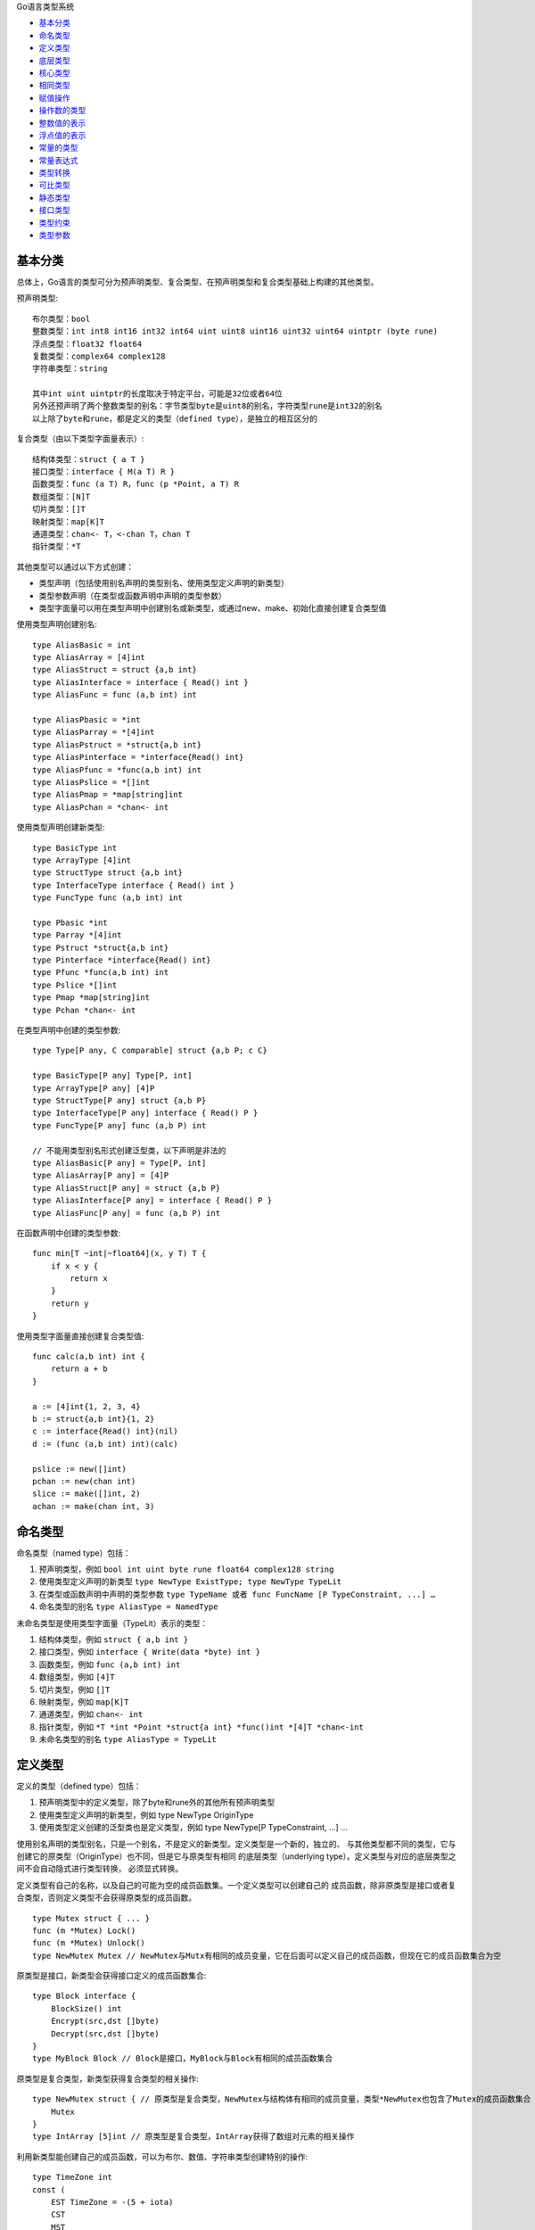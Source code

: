 
Go语言类型系统

.. title:: Go语言类型系统

* `基本分类`_
* `命名类型`_
* `定义类型`_
* `底层类型`_
* `核心类型`_
* `相同类型`_
* `赋值操作`_
* `操作数的类型`_
* `整数值的表示`_
* `浮点值的表示`_
* `常量的类型`_
* `常量表达式`_
* `类型转换`_
* `可比类型`_
* `静态类型`_
* `接口类型`_
* `类型约束`_
* `类型参数`_

基本分类
=========

总体上，Go语言的类型可分为预声明类型、复合类型、在预声明类型和复合类型基础上构建的其他类型。

预声明类型::

    布尔类型：bool
    整数类型：int int8 int16 int32 int64 uint uint8 uint16 uint32 uint64 uintptr (byte rune)
    浮点类型：float32 float64
    复数类型：complex64 complex128
    字符串类型：string

    其中int uint uintptr的长度取决于特定平台，可能是32位或者64位
    另外还预声明了两个整数类型的别名：字节类型byte是uint8的别名，字符类型rune是int32的别名
    以上除了byte和rune，都是定义的类型（defined type），是独立的相互区分的

复合类型（由以下类型字面量表示）::

    结构体类型：struct { a T }
    接口类型：interface { M(a T) R }
    函数类型：func (a T) R，func (p *Point, a T) R
    数组类型：[N]T
    切片类型：[]T
    映射类型：map[K]T
    通道类型：chan<- T，<-chan T，chan T
    指针类型：*T

其他类型可以通过以下方式创建：

- 类型声明（包括使用别名声明的类型别名、使用类型定义声明的新类型）
- 类型参数声明（在类型或函数声明中声明的类型参数）
- 类型字面量可以用在类型声明中创建别名或新类型，或通过new、make、初始化直接创建复合类型值

使用类型声明创建别名::

    type AliasBasic = int
    type AliasArray = [4]int
    type AliasStruct = struct {a,b int}
    type AliasInterface = interface { Read() int }
    type AliasFunc = func (a,b int) int

    type AliasPbasic = *int
    type AliasParray = *[4]int
    type AliasPstruct = *struct{a,b int}
    type AliasPinterface = *interface{Read() int}
    type AliasPfunc = *func(a,b int) int
    type AliasPslice = *[]int
    type AliasPmap = *map[string]int
    type AliasPchan = *chan<- int

使用类型声明创建新类型::

    type BasicType int
    type ArrayType [4]int
    type StructType struct {a,b int}
    type InterfaceType interface { Read() int }
    type FuncType func (a,b int) int

    type Pbasic *int
    type Parray *[4]int
    type Pstruct *struct{a,b int}
    type Pinterface *interface{Read() int}
    type Pfunc *func(a,b int) int
    type Pslice *[]int
    type Pmap *map[string]int
    type Pchan *chan<- int

在类型声明中创建的类型参数::

    type Type[P any, C comparable] struct {a,b P; c C}

    type BasicType[P any] Type[P, int]
    type ArrayType[P any] [4]P
    type StructType[P any] struct {a,b P}
    type InterfaceType[P any] interface { Read() P }
    type FuncType[P any] func (a,b P) int

    // 不能用类型别名形式创建泛型类，以下声明是非法的
    type AliasBasic[P any] = Type[P, int]
    type AliasArray[P any] = [4]P
    type AliasStruct[P any] = struct {a,b P}
    type AliasInterface[P any] = interface { Read() P }
    type AliasFunc[P any] = func (a,b P) int

在函数声明中创建的类型参数::

    func min[T ~int|~float64](x, y T) T {
        if x < y {
            return x
        }
        return y
    }

使用类型字面量直接创建复合类型值::

    func calc(a,b int) int {
        return a + b
    }

    a := [4]int{1, 2, 3, 4}
    b := struct{a,b int}{1, 2}
    c := interface{Read() int}(nil)
    d := (func (a,b int) int)(calc)

    pslice := new([]int)
    pchan := new(chan int)
    slice := make([]int, 2)
    achan := make(chan int, 3)

命名类型
========

命名类型（named type）包括：

1. 预声明类型，例如 ``bool int uint byte rune float64 complex128 string``
2. 使用类型定义声明的新类型 ``type NewType ExistType; type NewType TypeLit``
3. 在类型或函数声明中声明的类型参数 ``type TypeName 或者 func FuncName [P TypeConstraint, ...] …``
4. 命名类型的别名 ``type AliasType = NamedType``

未命名类型是使用类型字面量（TypeLit）表示的类型：

1. 结构体类型，例如 ``struct { a,b int }``
2. 接口类型，例如 ``interface { Write(data *byte) int }``
3. 函数类型，例如 ``func (a,b int) int``
4. 数组类型，例如 ``[4]T``
5. 切片类型，例如 ``[]T``
6. 映射类型，例如 ``map[K]T``
7. 通道类型，例如 ``chan<- int``
8. 指针类型，例如 ``*T *int *Point *struct{a int} *func()int *[4]T *chan<-int``
9. 未命名类型的别名 ``type AliasType = TypeLit``

定义类型
========

定义的类型（defined type）包括：

1. 预声明类型中的定义类型，除了byte和rune外的其他所有预声明类型
2. 使用类型定义声明的新类型，例如 type NewType OriginType
3. 使用类型定义创建的泛型类也是定义类型，例如 type NewType[P TypeConstraint, ...] …

使用别名声明的类型别名，只是一个别名，不是定义的新类型。定义类型是一个新的，独立的、
与其他类型都不同的类型，它与创建它的原类型（OriginType）也不同，但是它与原类型有相同
的底层类型（underlying type）。定义类型与对应的底层类型之间不会自动隐式进行类型转换，
必须显式转换。

定义类型有自己的名称，以及自己的可能为空的成员函数集。一个定义类型可以创建自己的
成员函数，除非原类型是接口或者复合类型，否则定义类型不会获得原类型的成员函数。 ::

    type Mutex struct { ... }
    func (m *Mutex) Lock()
    func (m *Mutex) Unlock()
    type NewMutex Mutex // NewMutex与Mutx有相同的成员变量，它在后面可以定义自己的成员函数，但现在它的成员函数集合为空

原类型是接口，新类型会获得接口定义的成员函数集合::

    type Block interface {
        BlockSize() int
        Encrypt(src,dst []byte)
        Decrypt(src,dst []byte)
    }
    type MyBlock Block // Block是接口，MyBlock与Block有相同的成员函数集合

原类型是复合类型，新类型获得复合类型的相关操作::

    type NewMutex struct { // 原类型是复合类型，NewMutex与结构体有相同的成员变量，类型*NewMutex也包含了Mutex的成员函数集合
        Mutex
    }
    type IntArray [5]int // 原类型是复合类型，IntArray获得了数组对元素的相关操作

利用新类型能创建自己的成员函数，可以为布尔、数值、字符串类型创建特别的操作::

    type TimeZone int
    const (
        EST TimeZone = -(5 + iota)
        CST
        MST
        PST
    )
    func (tz TimeZone) String() string {
        return fmt.Sprintf("GMT%+dh", tz)
    }

底层类型
========

每个类型T都有自己的底层类型（underlying type）：

1. 如果T是预声明类型或者类型字面量，那么T的底层类型是它自己
2. 否则T的底层类型是类型声明中原类型的底层类型
3. 如果T是类型参数，它的底层类型是对应类型约束的底层类型（一个接口类型）

例如::

    type (
        A1 = string
        A2 = A1 // sting、A1、A2的底层类型都是string
    )
    type (
        B1 string
        B2 B1    // string B1 B2的底层类型是string
        B3 []B1
        B4 B3   // []B1 B3 B4的底层类型是[]B1
    )
    func f[P any](x P) // P的底层类型是interface{}

核心类型
========

如果类型T是非接口类型，那么T的核心类型（core type）是它的底层类型。

如果T是接口类型，只有满足以下条件之一才有核心类型：

1. 存在单个类型U，是接口类型T定义的所有类型的底层类型，那么T的核心类型是U
2. T定义的类型只包含通道类型chan E，那么T的核心类型是chan E
3. T定义的类型只包含通道类型chan<- E和chan E，那么T的核心类型是chan<- E
4. T定义的类型只包含通道类型<-chan E和chan E，那么T的核心类型是<-chan E

另外为了方便切片操作，如果T的核心类型是[]byte或者string，那么称T的核心类型
是bytestring。bytestring并不是一个真正的类型，它仅仅为了描述对字节序列的
操作而存在，这种字节序列可以是字节切片或者字符串。

因此，核心类型定义的是Go语言中最基本的静态类型，它不包括使用类型定义语句创建
的新类型，也不包括接口类型和类型参数。

相同类型
========

两个类型要么相同（identical），要么不同（different）。一个命名类型（named type）
总是与任何其他类型不同（除非是命名类型的别名）。用相同的类型约束声明的两个类型参数
同理也是不同的。

因此一个命名类型只会与自己、或者自己的类型别名相同，它与任何其他类型都不同。非命名
类型要相同，它们的底层类型字面结构以及元素或成员的类型必须相同：

1. 两个数组类型是相同的，如果有相同的元素类型和相同的数组长度
2. 两个切片类型是相同的，如果有相同的元素类型
3. 两个结构体类型是相同的，如果成员有相同的顺序、名字、类型、标记，不同包中未导出的成员永远不同
4. 两个指针类型是相同的，如果指向的类型相同
5. 两个函数类型是相同的，如果有相同数量的参数和返回值，并且对应的参数和返回值类型相同
6. 两个接口类型是相同的，如果它们定义的类型集合相同
7. 两个映射类型是相同的，如果键类型和值类型都相同
8. 两个通道类型是相同的，如果元素类型相同并有相同的方向
9. 两个实例化类型是相同的，如果对应的类型相同，并且类型实参都相同

例如::

    type (
        A0 = []string
        A1 = A0                    // 类型[]string、A0、A1相同
        A2 = struct{a,b int}       // 类型struct{a,b int}、A2相同
        A3 = int                   // 类型int、A3相同
        A4 = func(A3, float64) *A0 // 类型func(int,float64)*[]string、A4、A5相同
        A5 = func(x int, _ float64) *[]string
        B0 A0                      // 类型B0与A0与A1都不同
        C0 = B0                    // 类型C0与B0相同
        B1 []string                // 类型B1与B0与[]string都不同
        B2 struct{a,b int}         // 类型B2与B3与struct{a,b int}都不同
        B3 struct{a,c int}
        B4 func(int, float64) *B0  // 类型B4与B5不同，B0与A1不同，因此两个底层函数类型也不同
        B5 func(x int, y float64) *A1
        D0[P1,P2 any] struct{x P1; y P2} // 类型参数P1与P2不同，因为是两个命名类型
        E0 = D0[int,string] // 类型E0与D0[int,string]相同，D0[int,string]与struct{x int; y string}不同
    )

赋值操作
========

如果满足以下条件之一，类型V的变量x可以赋值给类型T的变量：

1. 类型V和T是相同类型
2. V和T都不是类型参数，有相同的底层类型，并且V和T至少一个是未命名类型
3. V和T是有相同元素类型的通道类型，V是双向通道，并且V和T至少一个是未命名类型
4. T是一个非类型参数的接口类型，并且x实现了T
5. T是一个非类型参数的指针、函数、切片、映射、通道、接口类型，x是预声明的值nil
6. x是一个无类型的可以用类型T的值表示的常量

如果V或者T是类型参数，需要满足以下条件之一才可赋值：

1. x是预声明的值nil，T是一个类型参数，x可以赋值给T类型集合中的每个类型
2. V是一个未命名类型，T是一个类型参数，x可以赋值给T类型集合中的每个类型
3. V是一个类型参数，T是一个未命名类型，V类型集合中的每个类型的值都可以赋值给T

底层类型相同的类型赋值的例子::

    type AliasInt = int
    type MyInt int

    a := 1 // a的类型是int
    b := AliasInt(2)
    c := MyInt(3)

    b = a        // 合法，因为AliasInt和int是相同的类型
    c = a        // 非法，虽然MyInt和int的底层类型相同，但必须要有一个非命名类型才能赋值
    c = MyInt(a) // 合法，必须使用类型转换

    type AliasArray = [3]int // AliasArray与[3]int是相同的类型
    type MyArray [3]int      // MyArray与[3]int是两个不同的类型
    type UrArray [3]int      // UrArray与MyArray与[3]int都不同

    var d AliasArray = [3]int{1, 2, 3}
    var e MyArray = [3]int{4, 5, 6}
    var f UrArray = [3]int{7, 8, 9}

    e = d          // 合法，MyArray与AliasArray有相同的底层类型，且AliasArray是一个非命名类型
    e = f          // 非法，虽然底层类型相同，但必须要有一个非命名类型才能赋值
    e = MyArray(f) // 合法，必须使用类型转换

赋值语句将变量存储的值替换为一个新的用表达式表示的值，一个赋值语句可以给一个
或多个变量赋值::

    Assignment = ExpressionList assign_op ExpressionList .
    assign_op = [ add_op | mul_op ] "=" .
    add_op = "+" | "-" | "|" | "^" .
    mul_op = "*" | "/" | "%" | "<<" | ">>" | "&" | "&^" .

赋值语句分为简单赋值（"="）和算术赋值（op=）。左操作数必须是可取地址的，或者
是映射的索引表达式，或者是空标识符（仅简单赋值允许）。算术赋值只能有单个的左
操作数和右操作数，并且左操作数不能是空标识符。

简单赋值可以将多个值赋给对应的相同数量的多个变量，有两种形式。第一种是右操作数
是单个有多个返回值的函数调用、或者一个通道映射操作、或者一个类型断言，左操作数
的个数必须与右边值得个数相等。第二种形式，右边每个表达式都只产生单个值，并且第
n个表达式可以给左边的第n个变量对应的类型赋值。空标识符可以用来忽略右边的值。

赋值语句在求值时，左边的索引表达式、指针解引用（包括成员选择时的隐式指针解引用）、
以及右边的表达式，会按通用求值规则先进行求值。即所有的函数调用、成员函数调用、
通道接收操作、二元逻辑运算都按照词法从左到右的顺序求值。

赋值语句中，右边的每个值都必须可以赋值给左边的类型，但是有以下特殊情况：

1. 任何有类型的值都可以赋值给空标识符
2. 无类型的常量赋值给接口变量或空标识符，常量首先会隐式转换为它的默认类型
3. 无类型的布尔值赋值给接口变量或空标识符，该值首先会隐式的转换为bool类型

变量声明语句创建一个或多个变量，并绑定到对应的标识符，并为每个变量给定类型和初
始值。 ::

    VarDecl = "var" (VarSpec | "(" {VarSpec ";"} ")" ) .
    VarSpec = IdentifierList ( Type [ "=" ExpressionList ] | "=" ExpressionList ) .
    ShortVarDecl = IdentifierList ":=" ExpressionList

如果给定了表达式列表，它使用赋值语句规则对变量进行初始化，否则变量的值初始化为
零值。如果给定了类型，每个变量的类型被设定为对应的类型，否则变量的类型根据赋值
中初始值的类型决定。如果初始值是无类型的常量和值，它们会被隐式的转换成对应的默认
类型。预声明的值nil不能用来初始化一个没有显式指定类型的变量。

短变量声明形式左边的变量可以是已经声明的，相当于对这个变量重新赋值，而不是创建
这个变量，但是左边的变量至少要有一个非空变量是需要创建的。短声明形式仅能出现在
函数内部。

操作数的类型
============

比较操作的两个操作数的类型必须能相互赋值，除非涉及移位操作或者无类型常量，否则
对于其他二元操作（包括逻辑操作和算术操作），操作数的类型必须是相同的类型。 ::

    binary_op  = "||" | "&&" | rel_op | add_op | mul_op .
    rel_op     = "==" | "!=" | "<" | "<=" | ">" | ">=" .
    add_op     = "+" | "-" | "|" | "^" .
    mul_op     = "*" | "/" | "%" | "<<" | ">>" | "&" | "&^" .

逻辑操作（&&、||、!）用于布尔值并产生相同类型的结果，逻辑操作首先会对第一个操作
数进行求值，然后按需要对第二个操作数进行求值::

    &&  AND     p && q 相当于 如果p则q否则false
    ||  OR      p || q 相当于 如果p则true否则q
    !   NOT     !p     相当于 如果p则false否则true

除了移位操作，如果一个操作数是一个无类型常量另一个操作数不是，那么常量会隐式的转
换成另一个操作数的类型。移位操作的右操作数必须是一个整型，或者是一个无类型常量其
值可以用uint表示。如果移位操作的左操作数是一个无类型常量而右操作数不是，这个常量
会被隐式的转换成当这个常量替换整个移位操作后应该的类型。

算术操作除了加减乘除可以用于整数、浮点、复数类型外，其他都只能用在整数类型上::

    +                    整型、浮点、复数、字符串
    -                    整型、浮点、复数
    *                    整型、浮点、复数
    /                    整型、浮点、复数
    %                    整型
    &  AND               整型（与）
    |  OR                整型（或）
    ^  XOR               整型（异或）
    &^ bit clear (NAND)  整型（与非）
    <<                   整型 integer << interger 右操作数>=0
    >>                   整型 integer >> interger 右操作数>=0

如果操作数的类型是一个类型参数，操作符必须可以应用到类型参数定义的所有类型上。

整数值的表示
============

整数的除法q=x/y与取余r=x%y的关系是::

    x=q*y+r 并且 |r|<|y|
    一个例外是，如果x是对应整数的最小负数，由于二进制补码上溢q=x/-1的值是x余数是0

除法和取余中的除数不能是0，位移操作的右操作数必须大于等于0，否则常量会编译报错变量
会导致运行时异常。整数的计算会自然上溢，不会产生运行时异常，编译器不能依赖不会发生
溢出来优化代码，例如不能假定 ``x<x+1`` 总会成立。

但是，一个整数常量必须能用对应的整数类型精确表示，如果不能表示或者溢出，将会报错。
常量的值如果可以用对应的整数类型表示，即使类型不同也没问题，例如在整数范围内的小数
部分为零的一个浮点常量可以用对应的整数常量表示。小数部分不是零的浮点常量不能转换成
整数常量，而整数常量可以转换成浮点常量。

对于非常量值，当使用强制类型转换时，整数和浮点可以相互转换。整数类型之间进行转换时，
如果值是有符号的，符号位会被隐式的扩展到无限精度，然后被截取适合结果类型的大小。整型
之间的转换总是产生一个合法的值，不会提示有溢出。如果将一个浮点转换成整数，小数部分被
丢弃（向0截断）。

浮点值的表示
============

浮点或复数除以0的结果并没有在IEEE-754标准中定义，是否抛出运行时异常由特定实现决定。
特定实现可以合并多个浮点操作到单个融合操作（single fused operation），可能跨越代码
语句，其结果可能与单独执行并近似每个操作的值不一样。显式的浮点类型转换会将值近似到目
标类型的精度，可以用来阻止融合操作。例如一些平台提供了FMA（fused multiply and add）
指令用来直接计算x*y+z的结果，避免x*y中间计算过程中的精度损失。下面这些例子展示Go的
实现如果使用了这个指令的情况::

    r = x*y + z // 以下这些计算都可以使用FMA计算r
    r = z; r += x*y
    t = x*y; r = t + z
    *p = x*6; r = *p + z
    r = x*6 + float64(z) // 这些计算不能使用FMA，因为有显式的精度转换
    r = float64(x*6) + z
    r = z; r += float64(x*y)
    t = float64(x*6); r = t + z

浮点常量必须能够用对应的浮点类型表示，即常量值可以近似到对应类型的精度而不上溢，如果
发生上溢，将会报错。

当将非常量整数或浮点转换成浮点类型，或者将非常量复数转换成另一个复数类型时，结果值会
近似到目标类型的精度。例如x+0.1可能使用了高于32位的精度，但是float32(x+0.1)则一定
是32位精度。所有涉及非常量浮点或复数的类型转换，如果值不能用对应的目标类型表示，类型
转换是成功的，但转换后的值由实现决定。

常量的类型
==========

常量包括布尔常量、字符常量、整型常量、浮点常量、复数常量、字符串常量。其中字符、
整型、浮点、复数常量称为数值常量。因此常量可以分为布尔常量、数值常量、和字符串
常量。

常量可以是有类型的（typed）和无类型的（untyped），无类型常量有对应的默认类型
（default type）：bool、rune、int、float64、complex128、string。

无类型常量是未明确指定类型的常量，无类型常量包括：

1. 字面常量（整数、浮点、虚数、字符、字符串字面量）
2. 布尔常量ture和false
3. 预声明标识符iota表示的整型常量
4. 只包含无类型操作数的常量表达式

一个常量值可以是：

1. 上面列出的无类型常量
2. 引用常量值的标识符
3. 一个常量表达式
4. 结果是常量值的类型转换
5. 一些内置函数的常量参数调用比如min和max
6. unsafe.Sizeof、cap、len等结果是常量值情况的函数调用
7. real和imag对复数常量的调用，以及complex对数值常量的调用

一个常量可以通过常量声明或者转换显式的指定类型，或者在变量声明、赋值语句、作为
表达式操作数中使用时隐式的给定类型。如果当常量不能用对应类型的值表示时，会出现
错误。如果类型是一个类型参数，常量会被转换成对应类型参数实例化类型的非常量值。

尽管数值常量有任意精度，但编译器可能使用整数进行表示，只有有限精度。为了规范每个
实现都必须：

1. 至少用256位表示一个整型常量
2. 至少用256位表示一个浮点数的尾数，至少用16位表示有符号的指数部分
3. 如果不能精确表示一个整型常量要报错
4. 如果因为上溢而不能表示浮点或复数常量要报错
5. 如果由于精度限制不能表示一个浮点或复数要近似到最近的表示

字面常量和常量表达式产生的结果都需要遵循上面的需求。

如果T不是类型参数，只要满足以下条件之一，常量x可以用类型T的值表示：

1. x是类型T定义的值中的一个
2. T是浮点类型，x可以近似到T类型的精度而不上溢，浮点近似使用IEEE 754的round-to-even规则除了
   IEEE的负零被转成无符号零，注意不能用常量表示一个IEEE负零、NaN、无穷
3. T是一个复数，并且real(x)和imag(x)都可以用T的内部类型（float32或者float64）的值表示

如果T是类型参数，需要x可以用T定义的每个类型的值表示。

常量声明将一个或多个常量标识符绑定到一个常量表达式表示的常量值上。赋值左边的
标识符个数必须与右边的常量表达式值的个数相同。 ::

    ConstDecl = "const" (ConstSpec | "(" { ConstSpec ";" } ")" ) .
    ConstSpec = IdentifierList [[Type] "=" ExpressionList ] .
    IdentifierList = identifier { "," identifier } .
    ExpressionList = Expression { "," Expression } .

如果指定了类型，声明语句中的常量的类型就被指定了，并且右边常量表达式的值必须
可以赋值给这个类型，指定的类型不能是一个类型参数。如果没有指定类型，那么常量
的类型自动与右边的表达式的类型关联，如果右边常量表达式值的类型是一个无类型
（untyped）的常量那么声明的常量也是无类型的。例如表达式是一个浮点字面量，
那么常量标识符也表示一个浮点常量，即使这个浮点常量的小数部分为零。

常量表达式
==========

常量表达式只能包含常量操作数并且可以在编译时求值，无类型的布尔、数值、字符串常
量分别可以合法的作为需要布尔、数值、字符串类型的操作数使用。

一个常量比较操作总是产生一个无类型的布尔常量。如果常量位移的左操作数是一个无类型
的常量，其结果是一个整型常量，否则其结果的类型是左操作数的类型且必须是一个整型。

无类型常量的其他操作的结果都是一个相同类型的无类型常量，即一个布尔、整型、浮点、
复数、或字符串常量。如果除位移操作之外的二元操作的两个操作数是两个不同的无类型，
那么表达式的结果类型按照谁表达能力大就是哪个类型，也即整型、字符类型、浮点、复
数的顺序。例如，一个无类型的整型除以一个无类型的复数的结果是一个无类型的复数常
量。可以调用内置函数complex将无类型的整型、字符类型、浮点常量转换成无类型的复
数常量。

当指定类型时，如果常量不能用目标类型表示会报错，也即指定类型的常量必须能用目标
类型精确表示。常量表达式总是精确的求值，其中间结果和常量自身可能需要用比语言预
定义类型大得多的精度表示。另外除法和取余的第二个操作数不能为零。 ::

    const Huge = 1 << 100  // Huge的值为1267650600228229401496703205376 无类型整数常量
    const Four int8 = Huge >> 98  // Four一个类型为int8的值为4的常量
    uint(-1)     // 非法，-1不能用uint表示
    int(3.14)    // 非法，3.14不能用int表示
    int64(Huge)  // 非法，1267650600228229401496703205376不能用int64表示
    Four * 300   // 非法，300不能用int8表示
    Four * 100   // 非法，400不能用int8表示
    3.14 / 0.0   // 非法，不能除零

对于取反操作，要注意有符号值的取反，取反操作符^在C语言中对应的操作符是~。 ::

    ^1           // 1是无类型的有符号整数，^1是值为-2的无类型的有符号整数
                 // [000]...01 -> [111]...10 -> [111]...01 -> [100]...10 -> -2
    uint8(^1)    // 非法，-2不能用uint8表示
    ^uint8(1)    // 类型为uint8的常量，值为0xFE，00000001->11111110->0xFE
    int8(^1)     // 类型为int8的常量，值为-2
    ^int8(1)     // 类型为int8的常量，值为-2

对于无类型的浮点和复数常量表达式，编译器可能进行精度近似，见前面章节常量部分的
实现限制。这种精度近似可能导致一个浮点常量表达式在需要整型的上下文中是非法的，
尽管如果按照无限精度求值它就是一个整数。

类型转换
========

转换表达式的类型到指定的类型，转换可以是显式的转换，也可能是隐式的在表达式上下文
中发生。显式的转换是 ``T(x)`` 的形式将表达式x的类型转换成类型T::

    Conversion = Type "(" Expression [ "," ] ")" .

如果类型以操作符*或者<-开始，或者类型是以关键字func开始并且没有返回值列表，必须
使用括号避免混淆::

    *Point(p)           // 相当于 *(Point(p))
    (*Point)(p)         // p被转换成*Point
    <-chan int(c)       // 相当于 <-(chan int(c))
    (<-chan int)(c)     // c被转换成(<- chan int)
    func()(x)           // 函数签名 func() x
    (func())(x)         // x转换成func()
    (func() int)(x)     // x转换成func() int
    func() int(x)       // x转换成func() int，不混淆

一个常量x可以转换成类型T，如果x可以用类型T的值表示。特殊的例子，一个整型
常量和非常量x都可以显式的转换成为一个字符串类型，这个整型相当于是一个字符
的值。将一个常量转换成一个不是类型参数的类型将产生一个有类型的常量，将
常量转换成类型参数将产生一个实例化的类型实参类型的非常量值。 ::

    uint(iota)                  // 转换成uint
    float32(2.718281828)        // 转换成float32
    complex128(1)               // 转换成complex128类型的1.0+0.0i
    float32(0.49999999)         // 转换成float32类型的0.5
    float64(-1e-1000)           // 转换成float64类型的0.0，
    string('x')                 // 转换成string类型的"x"
    string(0x266c)              // 转换成string类型的"♬"
    myString("foo" + "bar")     // 转换成myString类型的"foobar"
    string([]byte{'a'})         // 转换成string类型的"a"
    (*int)(nil)                 // 转换成int型指针
    int(1.2)                    // 非法，浮点1.2不能用整数表示
    f := 3.14; a := int(f)      // 虽然常量转换是非法的，但是变量的转换是合法的
    string(65.0)                // 非法，浮点不是一个整数
    func f[P ~float32|~float64]() {
        P(1.1) // P(1.1) 转换成非常量值，其类型是float32或者float64
    }

如果满足以下条件之一，一个非常量值x可以转换成类型T：

1. x可以赋值给类型T
2. 忽略掉结构体标记，x的类型和T都不是类型参数，两个类型有相同的底层类型
3. 忽略掉结构体标记，x的类型和T都是非命名的指针类型，并且指向的类型不是类型参数但有相同的底层类型
4. x的类型和T都是整数或者浮点类型，即非常量值的整数和浮点可以相互强制转换
5. x的类型和T都是复数类型
6. x是一个整数、字节切片、字符切片，而T是一个字符串类型
7. x是一个字符串，而T是一个字节切片或者字符切片
8. x是一个切片，T是一个数组类型或者数组指针类型，并且切片和数组有相同的元素类型

如果x的类型V或者类型T是类型参数，如果满足以下条件之一，x也可以转换成T：

1. V和T都是类型参数，V中的每个类型的值都可以被转换成T中每个类型
2. 只有V是类型参数，V中的每个类型的值都可以被转换成类型T
3. 只有T是类型参数，x可以被转换成T定义的每个类型

Go语言的类型是与成员函数集合绑定的，你可以使用显式类型转换将一个类型转换成另一个类型，
比如将MyInt转换成int，相当于修改了类型的命名名称，并且将成员函数的集合也换掉了。但是
Go语言不允许改变一个复合结构类型的元素或成员的类型。

可比类型
========

比较操作比较两个操作数，两个操作数的类型必须能相互赋值，结果是一个无类型的布尔值。
比较操作分为两类，相等比较操作（==、!=）的两个操作数必须是可比类型（comparable type），
大小比较操作（<、<=、>、>=）的两个操作数必须是有序类型（ordered type）。

以下类型是有序的：

1. 整数类型
2. 浮点类型
3. 字符串类型

以下类型是可比的：

1. 布尔类型
2. 整数类型
3. 浮点类型
4. 复数类型
5. 字符串类型
6. 指针类型，指向同一个变量或者都是nil，指向两个不同的零大小变量的指针可能相等
7. 通道类型，调用相同make创建的两个通道相等，或者都是nil
8. 结构体类型，只要所有的成员都可比，按定义顺序依次比较非空成员值
9. 数组类型，只要数组元素是可比的，按照索引顺序依次比较
10. 非类型参数的接口类型是可比的，动态类型相同并且动态值相等，或者都是nil
11. 可比的实现了T的非接口类型X的值x与接口类型T的值t是可比的，相当于比较t的动态类型是否与X相同，动态值是否与x相等
12. 严格可比的两个类型参数是可比的

如果接口类型的值，其动态类型是不可比的，将会导致运行时异常。切片、映射、函数类型是不可
比的，但是它们的值都可以与nil进行比较。

不是接口类型也不包含接口类型的可比类型是严格可比的。具体的，以下类型严格可比（即实现了
comparable接口）：

1. 布尔类型
2. 整数类型
3. 浮点类型
4. 复数类型
5. 字符串类型
6. 指针类型
7. 通道类型
8. 如果所有成员严格可比，结构体类型严格可比
9. 如果元素类型严格可比，数组类型严格可比
10. 如果定义的类型都严格可比，类型参数严格可比
11. comparable类型约束自己对应的类型参数，严格可比

预声明的接口类型any表示空接口，是非接口类型的类型集合。预声明的接口类型comparable
表示严格可比较（strictly comparable）的类型集合。comparable不是一个基本接口类型，
comparable接口以及直接或间接内嵌了comparable接口的接口只能用作类型约束，不能作为
值或变量类型、元素或成员类型、或其他用途。

尽管基本接口类型（包括any接口）不是严格可比的，但是它们可比（即比较它们的动态类型
是否相同，动态值是否相等）。但是Go1.20版本规定，虽然不严格可比，基本接口类型仍然
满足comparable接口，即基本接口类型虽然没有实现comparable接口，但是满足comparable
约束（参见 `类型约束`_），以实现泛型传参的灵活性。当然，如果接口变量的动态类不可比，
对应的比较操作会出现运行时异常。 ::

    类型            约束                       是否实现接口              是否满足约束
    int            interface{~int}            int实现了接口             满足
    string         comparable                 string实现了接口          满足
    []byte         comparable                 切片没有实现接口           不满足
    any            interface{comparable; int} any没有实现interface{int} 不满足
    any            comparable                 any没有实现comparable     但是满足comparable
    struct {f any} comparable                 any没有实现comparable     但是满足comparable，因而结构体满足约束
    any            interface{comparable; m()} any没有实现interface{m()} 不满足
    interface{m()} interface{comparable; m()} 接口没有实现comparable     但是满足comparable，因而接口满足约束

静态类型
========

变量的静态类型（static type）是变量声明时给定的类型，接口类型的变量不仅有静态
类型，还可以有不同的动态类型（dynamic type），这个动态类型是一个非接口类型，
它是在运行时接口变量持有的具体值的类型。如果接口变量的值为nil，表示这个变量此时
没有动态类型。接口变量的动态类型可以在运行时随时改变，但是接口变量中存储的值始终
是一个可以赋值给接口变量静态类型的值。 ::

    var x interface{} // 变量x的静态类型是interface{}，当前的值是nil
    var v *T          // 变量v的静态类型是*T，当前的值为nil
    x = 42            // 接口变量x的动态类型变成int，其值是42
    x = v             // 接口变量x的动态类型变成*T，其值是(*T)(nil)

类型断言表达式x.(T)可以用来判断接口变量x的动态类型与类型T的关系，利用类型断言可以
访问接口变量的动态类型或者可以将接口变量转换为非接口变量：

1. 如果T是静态类型，x的值不为nil并且其动态类型与类型T相同
2. 如果T是接口类型，x的值不为nil并且其动态类型实现了T接口

类型switch可以用来比较类型，它使用类型断言语法的形式来判断一个值的类型::

    switch [ SimpleStmt ";" ] [ identifier ":=" ] x.(type) {
    // cases
    }

类型switch的switch表达式之前可以有一个简单语句，这条语句在switch表达式之前求值。
fallthrough语句不允许出现在类型switch中。像类型断言一样，x必须是一个非类型参数
的接口类型的值，而且case中的每个非接口类型T都必须实现了该接口。类型switch将表达
式x的动态类型与case中的实际类型T进行匹配，case中列出的类型必须都是不同的，除非
有类型参数或者泛型类用在case表达式中，此时如果实例化后出现两个相同的case，会选择
第一个出现的case::

    func f[P any](x any) int {
        switch x.(type) {
        case P:
            return 0
        case string:
            return 1
        case []P:
            return 2
        case []byte:
            return 3
        default:
            return 4
        }
    }
    var v1 = f[string]("foo")   // 匹配case P，v1值为0
    var v2 = f[byte]([]byte{})  // 匹配case []P，v2值为2

类型switch语句可以包含一个短变量声明，这个变量的作用域在case或default语句块内。如果
case包含唯一一个类型，那么该变量的类型就是这个类型，否则为x的类型。case表达式除了使用
类型，也可以使用nil，表示接口变量x是否为nil。例如假设x类型为interface{}::

    switch i := x.(type) {
    case nil:
        printString("x is nil")                // i的类型是x的类型interface{}
    case int:
        printInt(i)                            // i的类型是int
    case float64:
        printFloat64(i)                        // i的类型是float64
    case func(int) float64:
        printFunction(i)                       // i的类型是函数func(int) float64
    case bool, string:
        printString("type is bool or string")  // i的类型是x的类型interface{}
    default:
        printString("don't know the type")     // i的类型是x的类型interface{}
    }

接口类型
========

接口类型定义了一个非接口类型的类型集合。接口类型由接口元素列表定义，接口元素可以
是成员函数元素和类型元素。类型元素可以是单个类型（T）、单个底层类型（~T）、或者
多个类型的联合（ ``t1|t2|…|tn`` ）。如果单个类型是另外一个接口类型，相当于当前
接口内嵌了另一个接口，将获得内嵌接口的所有元素。接口I不能内嵌接口I，也不能内嵌一
个直接或间接内嵌了I的接口（不能有嵌套循环）。当前接口中的函数名称不能是空标识符，
而且必须唯一不能与其他函数名相同，但是可以与内嵌接口中的函数名相同，但它们必须拥
有相同的函数签名。

类型元素T可以是：

1. 非接口类型：比如int string MyInt
2. 接口类型：包括基本接口、泛型接口 
3. 不能是类型参数

类型元素~T中的T是：

1. 非接口类型中底层类型是自己的类型：比如int string
2. 不能是接口类型
3. 不能是类型参数

类型联合（至少两个元素）中的类型元素：

1. 不能是comparable接口
2. 不能是包含成员函数元素的接口，即必须是不包含成员函数元素的泛型接口或any
3. 不能是内嵌了以上两种接口的接口
4. 一个类型联合中非接口类型元素定义的类型集合不能有交集

接口类型分为基本接口（basic interface）和泛型接口（generic interface）两类：

- 基本接口类型：只包含成员函数元素（可能为空），可以内嵌其他基本接口
- 泛型接口类型：还可以包含泛型接口以及非接口类型的类型元素，只能作为类型约束使用

基本接口可以正常使用，比如用作类型约束，作为值或变量的类型，元素或成员的类型。但是
泛型接口只能作为类型约束使用，不能用作值或变量的类型、元素或成员的类型、或其他用途。

一个接口定义的类型集合如下（根据定义，该类型集合不可能包含接口类型）：

1. 空接口定义了所有非接口类型
2. 非空接口定义的类型是所有接口元素定义的类型的交集
3. 一个成员函数元素定义的类型是那些实现了这个成员函数的非接口类型
4. 一个非接口类型元素T定义的类型是这一单个类型T
5. 类型元素~T定义的类型是所有底层类型是T的类型
6. 类型联合 ``t1|t2|…|tn`` 定义的类型是所有这些类型元素定义的类型的并集

特别的，空接口interface{}定义的类型是所有非接口类型，空接口可以用预声明的类型
any表示。另外，空集合接口也可以作为类型约束用来声明类型参数，空集合接口即那些
定义的类型集合为空的接口，例如 interface {int; string}。但是有空集合接口类型
参数的泛型函数不能被实例化，任何实例化的尝试都会报错。

一个类型T如果满足以下条件之一，表示T实现了接口I：

1. T不是接口类型，T是I定义的类型集合中的一个类型
2. T是接口类型，T的类型集合是I的类型集合的子集，即实现T的类型一定实现了I

类型T定义的成员函数集合是那些使用T为接收参数的成员函数集合，类型T的指针类型*T
定义的成员函数集合是以T或*T为接收参数的成员函数集合。因此要注意的是，如果一个
类型定义的成员函数全部都是以*T为接收参数，那么类型T肯定没有实现接口I，如果实现
了接口I的所有成员函数，也只是类型*T实现了接口I。 ::

    type MyInt int
    type Float interface {
        ~float32 | ~float64
    }
    type MyType[P comparable] interface {
        P               // 非法，类型元素不能是类型参数
        int | ~P        // 非法，类型元素不能是类型参数
    }
    interface {
        ~[]byte         // 合法，[]byte的底层类型是自己
        ~MyInt          // 非法，MyInt的底层类型不是自己，而是int
        ~error          // 非法，error是一个接口
    }
    interface {
        comparable       // 合法，类型元素可以是接口
        Float            // 合法，类型元素可以是接口
        MyInt            // 合法，类型元素可以是非接口类型
        int              // 合法，类型元素可以是非接口类型
        String() string  // 合法，接口可以包含成员函数元素
        ~int | MyInt     // 非法，类型联合中的非接口类型定义的类型集合有交集，~int包含了MyInt
        float32 | Float  // 合法，有交集，但是Float是接口类型
        int | any        // 合法，有交集，但是any是接口类型
        int | comparable // 非法，类型联合中不能包含comparable
    }

类型约束
========

类型约束其实就是一个接口类型，包括基本接口和泛型接口都可以用作类型约束，只不过基本
接口还可以用作变量的类型等其他用途，但泛型接口只能作为类型约束使用。类型约束定义了
对应类型参数允许的类型实参集合，并控制类型参数对应值支持的操作。

有一个预声明的接口类型comparable，定义了一个严格可比较的非接口类型的类型集合。尽管
非类型参数的接口类型是可比的，但它们不是严格可比，因此没有实现comparable接口。然而
Go1.20版本规定，这些接口仍然满足comparable约束。comparable接口以及直接或间接包含了
comparable接口的接口都只能作为类型约束使用，不能用作其他用途。

具体的，一个类型实参T满足一个类型约束的条件如下：

1. 约束是一个基本接口I，T实现了I，则T的变量可以赋值给I的变量，并且T满足约束I
2. 约束是一个泛型接口C，T实现了C，则T满足约束C，T可以赋给C对应的类型参数
3. 一个列外是，如果C可以写成形式interface{comparable; E}，其中E是一个基本接口，
   并且T实现了接口E，并且T可比较，即使T不是严格可比较的（没有实现comparable接口），
   T仍然满足C

类型约束只能用来声明类型参数，或定义新的类型约束（用于类型声明、接口类型元素）：

1. 类型参数列表中的类型约束如果只包含单个类型元素或类型联合，在不引起歧义的情况下可以省略interface{}
2. 在类型参数列表之外，特别是~T形式的类型元素以及类型联合的使用是非法的
3. 因为类型约束仅仅是一个接口类型，可以用作类型声明的原类型，或者接口的类型元素
4. 但是用类型约束声明的类型参数，不能用作类型声明的原类型，也不能用作接口的类型元素

例如::

    type T[P *C] …                   // 可能引起歧义，因为P*C可以解析为数组长度
    type T[P (C)] …                  // 可能引起歧义，因为P(C)可以解析为数组长度
    type T[P *C|Q] …                 // 可能引起歧义，因为(P*C)|Q可以解析为数组长度
    type T[P interface{*C}] …        // 解决方法之一是，不省略interface{}
    type T[P *C,] …                  // 解决方法之二是，在尾部加一个逗号
    [T []P]                          // 相当于 [T interface{[]P}]
    [T ~int]                         // 相当于 [T interface{~int}]
    [T int|string]                   // 相当于 [T interface{int|string}]
    type Constraint ~int             // 非法，没有interface{}的单个类型元素或类型联合只能出现在类型参数列表中
    var x Float                      // 非法，Float不是一个基本接口，不能用作变量的类型
    var x interface{} = Float(nil)   // 非法，泛型接口不能用作值的类型
    type Floatish struct { f Float } // 非法，泛型接口不能用作成员的类型

类型参数
========

使用类型约束，可以为泛型类和泛型函数声明类型参数列表。类型参数列表由多个类型参数组成，
每个类型参数有一个命名的标识符名称，每个类型参数允许的类型集合由对应的类型约束限定。
类型参数跟函数参数类似，不同的是类型参数表示的是一个类型，而函数参数表示的是一个值。
类型参数相当于是满足对应类型约束的一个未知类型的占位，这个未知类型可以是一个非接口
类型也可以是一个接口类型（只要这个接口类型定义的类型集合是类型约束定义的类型集合的
子集，另外基本接口类型也满足comparable约束）。

类型参数列表如果存在不能为空，泛型类中的类型约束不能直接或间接引用泛型类自身。只有将每个
类型参数都替换成类型实参，泛型类才能变成一个具体的类型，泛型函数才能变成一个具体的函数，
这个过程称为实例化。泛型类只有实例化成具体的类型才能正常使用。泛型函数也必须在实例化之后
才能被调用或者当作一个函数值使用。有类型参数的函数声明必须有函数体。没有类型参数的函数声
明可以没有函数体，表示这仅仅是一个签名，其函数体的具体实现在其他地方。

成员函数的接收参数也可以指定类型参数，但它其实是泛型类的实例化形式。相当于给泛型类定义
成员函数::

    func (l *List[T]) Len() int { … }
    func (p Pair[A, B]) Swap() Pair[B, A] { … }
    func (p Pair[First, _]) First() First { … }

实例化过程分为两步，第一步进行类型参数替换（类型实参和类型参数之间必须可赋值≡A），这个替
换发生在整个函数或类的声明中，包括类型参数列表自身和其中的所有类型；第二步检查类型约束是
否满足（类型实参对应的类型必须满足约束≡C）。泛型函数的自动类型推导，也是通过赋值性≡A类型
等式和满足约束≡C类型等式构成的方程组来求解对应类型参数的。详情见语言规范的类型推导部分。

对于泛型类，所有的类型实参都必须提供。对于泛型函数，类型实参可以显式提供，也可以部分或者
全部通过函数调用和返回值、或者函数值的赋值涉及的类型进行自动类型推导，这种情况可以省略一
部分或者全部类型实参，如果部分省略只能省略参数后边部分，至少第一个类型实参必须提供。
